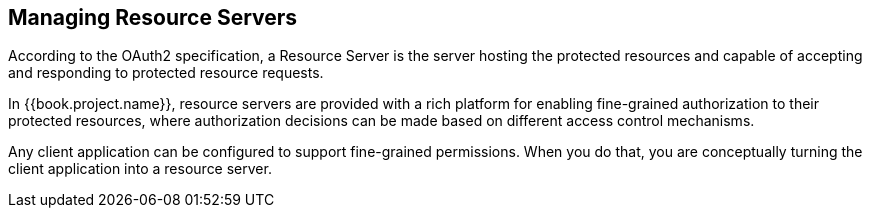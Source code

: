 == Managing Resource Servers

According to the OAuth2 specification, a Resource Server is the server hosting the protected resources and capable of accepting and responding to protected resource requests.

In {{book.project.name}}, resource servers are provided with a rich platform for enabling fine-grained authorization to their protected resources, where authorization decisions can be made
based on different access control mechanisms.

Any client application can be configured to support fine-grained permissions. When you do that, you are conceptually turning the client application into a resource server.